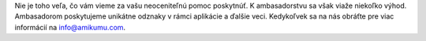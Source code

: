 Nie je toho veľa, čo vám vieme za vašu neoceniteľnú pomoc poskytnúť. K ambasadorstvu sa však viaže niekoľko výhod. Ambasadorom poskytujeme unikátne odznaky v rámci aplikácie a ďalšie veci. Kedykoľvek sa na nás obráťte pre viac informácií na `info@amikumu.com <mailto:info@amikumu.com>`_.
